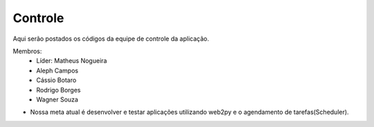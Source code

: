 Controle
--------

Aqui serão postados os códigos da equipe de controle da aplicação.

Membros:
 - Líder: Matheus Nogueira
 - Aleph Campos
 - Cássio Botaro
 - Rodrigo Borges
 - Wagner Souza


* Nossa meta atual é desenvolver e testar aplicações utilizando web2py e o agendamento de tarefas(Scheduler).
